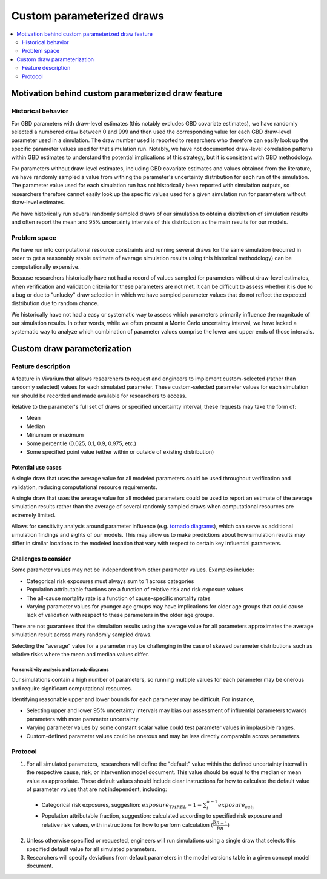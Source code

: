 ..
  Section title decorators for this document:
  
  ==============
  Document Title
  ==============
  Section Level 1
  ---------------
  Section Level 2
  +++++++++++++++
  Section Level 3
  ~~~~~~~~~~~~~~~
  Section Level 4
  ^^^^^^^^^^^^^^^
  Section Level 5
  '''''''''''''''

  The depth of each section level is determined by the order in which each
  decorator is encountered below. If you need an even deeper section level, just
  choose a new decorator symbol from the list here:
  https://docutils.sourceforge.io/docs/ref/rst/restructuredtext.html#sections
  And then add it to the list of decorators above.

.. _custom_parameterized_draw:

.. role:: underline
    :class: underline

=========================================================
Custom parameterized draws
=========================================================

.. contents::
   :local:
   :depth: 2

Motivation behind custom parameterized draw feature
---------------------------------------------------

Historical behavior
+++++++++++++++++++

For GBD parameters with draw-level estimates (this notably excludes GBD covariate estimates), we have randomly selected a numbered draw between 0 and 999 and then used the corresponding value for each GBD draw-level parameter used in a simulation. The draw number used is reported to researchers who therefore can easily look up the specific parameter values used for that simulation run. Notably, we have not documented draw-level correlation patterns within GBD estimates to understand the potential implications of this strategy, but it is consistent with GBD methodology.

For parameters without draw-level estimates, including GBD covariate estimates and values obtained from the literature, we have randomly sampled a value from withing the parameter's uncertainty distribution for each run of the simulation. The parameter value used for each simulation run has not historically been reported with simulation outputs, so researchers therefore cannot easily look up the specific values used for a given simulation run for parameters without draw-level estimates.

We have historically run several randomly sampled draws of our simulation to obtain a distribution of simulation results and often report the mean and 95% uncertainty intervals of this distribution as the main results for our models.

Problem space
+++++++++++++

We have run into computational resource constraints and running several draws for the same simulation (required in order to get a reasonably stable estimate of average simulation results using this historical methodology) can be computationally expensive.

Because researchers historically have not had a record of values sampled for parameters without draw-level estimates, when verification and validation criteria for these parameters are not met, it can be difficult to assess whether it is due to a bug or due to "unlucky" draw selection in which we have sampled parameter values that do not reflect the expected distribution due to random chance.

We historically have not had a easy or systematic way to assess which parameters primarily influence the magnitude of our simulation results. In other words, while we often present a Monte Carlo uncertainty interval, we have lacked a systematic way to analyze which combination of parameter values comprise the lower and upper ends of those intervals.

Custom draw parameterization
----------------------------

Feature description
+++++++++++++++++++

A feature in Vivarium that allows researchers to request and engineers to implement custom-selected (rather than randomly selected) values for each simulated parameter. These custom-selected parameter values for each simulation run should be recorded and made available for researchers to access.

Relative to the parameter's full set of draws or specified uncertainty interval, these requests may take the form of:

- Mean
- Median
- Minumum or maximum
- Some percentile (0.025, 0.1, 0.9, 0.975, etc.)
- Some specified point value (either within or outside of existing distribution)

Potential use cases
~~~~~~~~~~~~~~~~~~~

A single draw that uses the average value for all modeled parameters could be used throughout verification and validation, reducing computational resource requirements.

A single draw that uses the average value for all modeled parameters could be used to report an estimate of the average simulation results rather than the average of several randomly sampled draws when computational resources are extremely limited.

Allows for sensitivity analysis around parameter influence (e.g. `tornado diagrams <https://en.wikipedia.org/wiki/Tornado_diagram>`_), which can serve as additional simulation findings and sights of our models. This may allow us to make predictions about how simulation results may differ in similar locations to the modeled location that vary with respect to certain key influential parameters.

Challenges to consider
~~~~~~~~~~~~~~~~~~~~~~

Some parameter values may not be independent from other parameter values. Examples include:

- Categorical risk exposures must always sum to 1 across categories

- Population attributable fractions are a function of relative risk and risk exposure values

- The all-cause mortality rate is a function of cause-specific mortality rates

- Varying parameter values for younger age groups may have implications for older age groups that could cause lack of validation with respect to these parameters in the older age groups.

There are not guarantees that the simulation results using the average value for all parameters approximates the average simulation result across many randomly sampled draws.

Selecting the "average" value for a parameter may be challenging in the case of skewed parameter distributions such as relative risks where the mean and median values differ.

For sensitivity analysis and tornado diagrams
^^^^^^^^^^^^^^^^^^^^^^^^^^^^^^^^^^^^^^^^^^^^^

Our simulations contain a high number of parameters, so running multiple values for each parameter may be onerous and require significant computational resources.

Identifying reasonable upper and lower bounds for each parameter may be difficult. For instance,

- Selecting upper and lower 95% uncertainty intervals may bias our assessment of influential parameters towards parameters with more parameter uncertainty.

- Varying parameter values by some constant scalar value could test parameter values in implausible ranges.

- Custom-defined parameter values could be onerous and may be less directly comparable across parameters.

Protocol
++++++++

1. For all simulated parameters, researchers will define the "default" value within the defined uncertainty interval in the respective cause, risk, or intervention model document. This value should be equal to the median or mean value as appropriate. These default values should include clear instructions for how to calculate the default value of parameter values that are not independent, including:

  - :underline:`Categorical risk exposures`, suggestion: :math:`exposure_{TMREL} = 1 - \sum_{i}^{n-1} exposure_{cat_i}`

  - :underline:`Population attributable fraction`, suggestion: calculated according to specified risk exposure and relative risk values, with instructions for how to perform calculation (:math:`\frac{\bar{RR} - 1}{\bar{RR}}`)

2. Unless otherwise specified or requested, engineers will run simulations using a single draw that selects this specified default value for all simulated parameters. 

3. Researchers will specify deviations from default parameters in the model versions table in a given concept model document.

.. todo::

  Researchers and engineers to align a desired format for these requests.